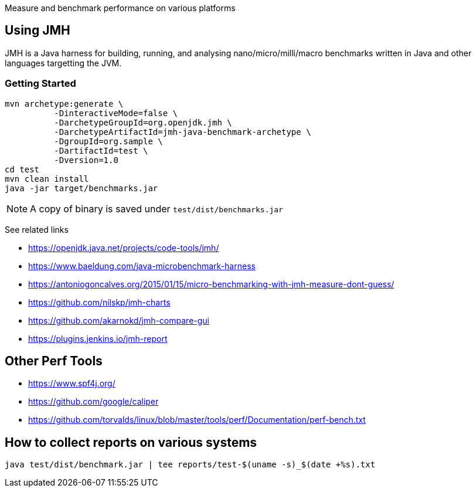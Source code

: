 Measure and benchmark performance on various platforms

== Using JMH

JMH is a Java harness for building, running, and analysing nano/micro/milli/macro benchmarks written in Java and other languages targetting the JVM.

=== Getting Started

----
mvn archetype:generate \
          -DinteractiveMode=false \
          -DarchetypeGroupId=org.openjdk.jmh \
          -DarchetypeArtifactId=jmh-java-benchmark-archetype \
          -DgroupId=org.sample \
          -DartifactId=test \
          -Dversion=1.0
cd test
mvn clean install
java -jar target/benchmarks.jar
----

NOTE: A copy of binary is saved under `test/dist/benchmarks.jar`

See related links

* https://openjdk.java.net/projects/code-tools/jmh/
* https://www.baeldung.com/java-microbenchmark-harness
* https://antoniogoncalves.org/2015/01/15/micro-benchmarking-with-jmh-measure-dont-guess/
* https://github.com/nilskp/jmh-charts
* https://github.com/akarnokd/jmh-compare-gui
* https://plugins.jenkins.io/jmh-report

== Other Perf Tools

* https://www.spf4j.org/
* https://github.com/google/caliper
* https://github.com/torvalds/linux/blob/master/tools/perf/Documentation/perf-bench.txt

== How to collect reports on various systems

----
java test/dist/benchmark.jar | tee reports/test-$(uname -s)_$(date +%s).txt
----
